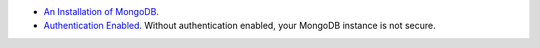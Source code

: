 - `An Installation of MongoDB </manual/installation>`__.
- `Authentication Enabled
  </manual/tutorial/enable-authentication/#procedure>`__.
  Without authentication enabled, your MongoDB instance is not secure.

  
